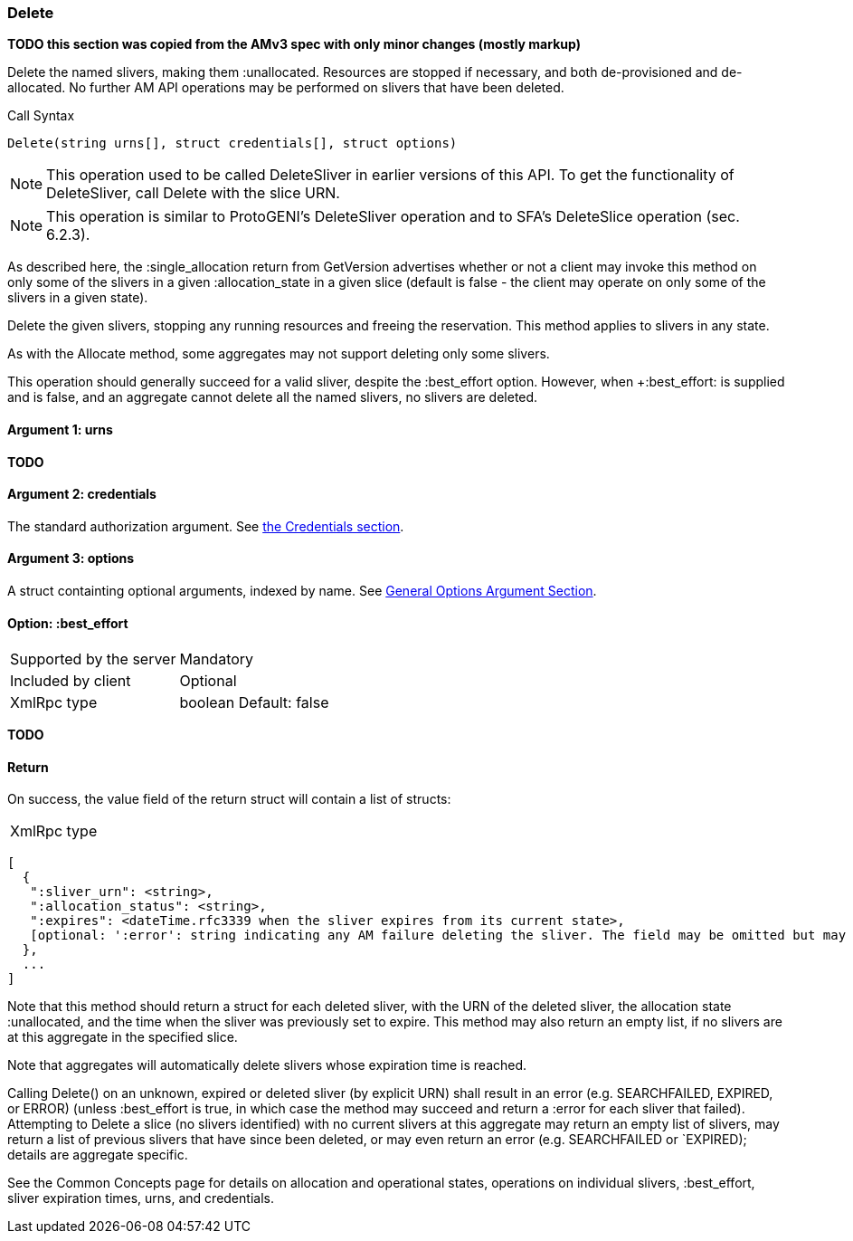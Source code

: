 [[Delete]]
=== Delete

*TODO this section was copied from the AMv3 spec with only minor changes (mostly markup)*

Delete the named slivers, making them :unallocated. Resources are stopped if necessary, and both de-provisioned and de-allocated. No further AM API operations may be performed on slivers that have been deleted.

.Call Syntax
[source]
----------------
Delete(string urns[], struct credentials[], struct options)
----------------

NOTE: This operation used to be called +DeleteSliver+ in earlier versions of this API. To get the functionality of +DeleteSliver+, call +Delete+ with the slice URN.

NOTE: This operation is similar to ProtoGENI's  +DeleteSliver+ operation and to  SFA's DeleteSlice operation (sec. 6.2.3).

As described here, the +:single_allocation+ return from GetVersion advertises whether or not a client may invoke this method on only some of the slivers in a given +:allocation_state+ in a given slice (default is false - the client may operate on only some of the slivers in a given state).

Delete the given slivers, stopping any running resources and freeing the reservation. This method applies to slivers in any state.

As with the Allocate method, some aggregates may not support deleting only some slivers.

This operation should generally succeed for a valid sliver, despite the +:best_effort+ option. However, when +:best_effort: is supplied and is false, and an aggregate cannot delete all the named slivers, no slivers are deleted. 

==== Argument 1:  +urns+

*TODO*

==== Argument 2:  +credentials+

The standard authorization argument. See <<Credentials, the Credentials section>>.

==== Argument 3:  +options+

A struct containting optional arguments, indexed by name. See <<OptionsArgument,General Options Argument Section>>.

==== Option: +:best_effort+

***********************************
[horizontal]
Supported by the server:: Mandatory
Included by client:: Optional 
XmlRpc type:: +boolean+
Default: false
***********************************

*TODO*

==== Return

On success, the value field of the return struct will contain a list of structs:

***********************************
[horizontal]
XmlRpc type::
[source]
[
  {
   ":sliver_urn": <string>,
   ":allocation_status": <string>,
   ":expires": <dateTime.rfc3339 when the sliver expires from its current state>,
   [optional: ':error': string indicating any AM failure deleting the sliver. The field may be omitted but may not be null/None.]
  },
  ...
]
***********************************

Note that this method should return a struct for each deleted sliver, with the URN of the deleted sliver, the allocation state :unallocated, and the time when the sliver was previously set to expire. This method may also return an empty list, if no slivers are at this aggregate in the specified slice.

Note that aggregates will automatically delete slivers whose expiration time is reached.

Calling Delete() on an unknown, expired or deleted sliver (by explicit URN) shall result in an error (e.g. SEARCHFAILED, EXPIRED, or ERROR) (unless :best_effort is true, in which case the method may succeed and return a :error for each sliver that failed). Attempting to Delete a slice (no slivers identified) with no current slivers at this aggregate may return an empty list of slivers, may return a list of previous slivers that have since been deleted, or may even return an error (e.g. SEARCHFAILED or `EXPIRED); details are aggregate specific.

See the Common Concepts page for details on allocation and operational states, operations on individual slivers, :best_effort, sliver expiration times, urns, and credentials. 

